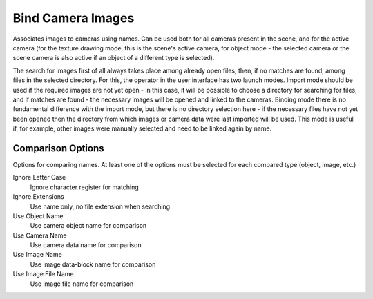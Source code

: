 Bind Camera Images
##################

Associates images to cameras using names. Can be used both for all cameras present in the scene, and
for the active camera (for the texture drawing mode, this is the scene's active camera, for object mode - the selected camera or
the scene camera is also active if an object of a different type is selected).

The search for images first of all always takes place among already open files, then, if no matches are found, among
files in the selected directory. For this, the operator in the user interface has two launch modes. Import mode
should be used if the required images are not yet open - in this case, it will be possible to choose a directory for
searching for files, and if matches are found - the necessary images will be opened and linked to the cameras. Binding mode
there is no fundamental difference with the import mode, but there is no directory selection here - if the necessary files have not yet been opened
then the directory from which images or camera data were last imported will be used. This mode is useful if, for example,
other images were manually selected and need to be linked again by name.

Comparison Options
==================

Options for comparing names. At least one of the options must be selected for each compared type (object, image, etc.)

Ignore Letter Case
 Ignore character register for matching

Ignore Extensions
 Use name only, no file extension when searching



Use Object Name
 Use camera object name for comparison

Use Camera Name
 Use camera data name for comparison



Use Image Name
 Use image data-block name for comparison

Use Image File Name
 Use image file name for comparison

